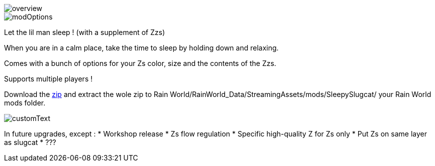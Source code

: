 
image::imagesForDescription/overview.png[]
image::imagesForDescription/modOptions.png[]


Let the lil man sleep ! (with a supplement of Zzs)

When you are in a calm place, take the time to sleep by holding down and relaxing.

Comes with a bunch of options for your Zs color, size and the contents of the Zzs.

Supports multiple players !


Download the xref:SleepySlugcat.zip[zip] and extract the wole zip to Rain World/RainWorld_Data/StreamingAssets/mods/SleepySlugcat/ your Rain World mods folder.


image::imagesForDescription/customText.png[]

In future upgrades, except :
* Workshop release
* Zs flow regulation
* Specific high-quality Z for Zs only
* Put Zs on same layer as slugcat
* ???
